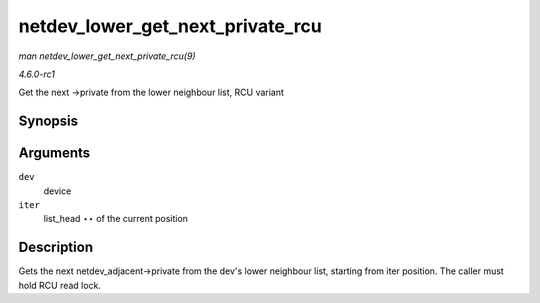 
.. _API-netdev-lower-get-next-private-rcu:

=================================
netdev_lower_get_next_private_rcu
=================================

*man netdev_lower_get_next_private_rcu(9)*

*4.6.0-rc1*

Get the next ->private from the lower neighbour list, RCU variant


Synopsis
========

.. c:function:: void ⋆ netdev_lower_get_next_private_rcu( struct net_device * dev, struct list_head ** iter )

Arguments
=========

``dev``
    device

``iter``
    list_head ⋆⋆ of the current position


Description
===========

Gets the next netdev_adjacent->private from the dev's lower neighbour list, starting from iter position. The caller must hold RCU read lock.
